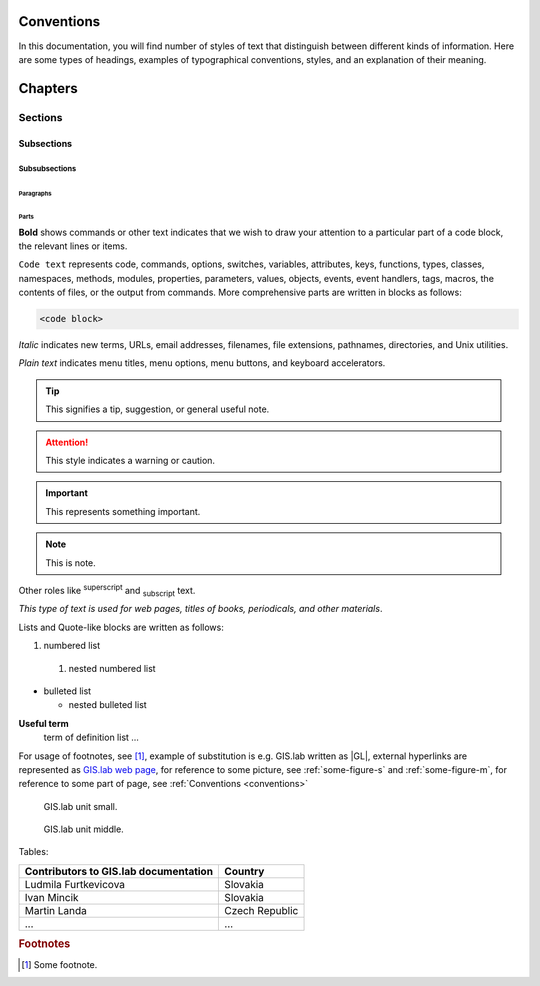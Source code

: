 .. some substitutions:

.. |GL| replace:: GIS.lab
.. |tip| image:: images/tip.png
   :width: 2.5em
.. |att| image:: images/attention.png
   :width: 2.5em
.. |note| image:: images/note.png
   :width: 1.5em
.. |important| image:: images/important.png
   :width: 1.5em

.. _conventions:

***********
Conventions
***********

In this documentation, you will find number of styles of text that distinguish 
between different kinds of information. Here are some types of headings, 
examples of typographical 
conventions, styles, and an explanation of their meaning.

********
Chapters
********

========
Sections
========

-----------
Subsections
-----------

^^^^^^^^^^^^^^
Subsubsections
^^^^^^^^^^^^^^

""""""""""
Paragraphs
""""""""""

#####
Parts
#####

**Bold** shows commands or other text indicates that we wish to draw your 
attention to a particular part of a code block, the relevant lines or items.

``Code text`` represents code, commands, options, switches, variables, 
attributes, keys, functions, types, classes, namespaces, methods, modules, 
properties, parameters, values, objects, events, event handlers, tags, macros, 
the contents of files, or the output from commands. More comprehensive
parts are written in blocks as follows: 

.. code::

	<code block>

*Italic* indicates new terms, URLs, email addresses, filenames, file extensions, 
pathnames, directories, and Unix utilities.

`Plain text` indicates menu titles, menu options, menu buttons, and keyboard 
accelerators.

.. tip:: |tip| This signifies a tip, suggestion, or general useful note.

.. attention:: |att| This style indicates a warning or caution.

.. important:: |important| This represents something important.

.. note:: |note| This is note.

Other roles like :superscript:`superscript` and :subscript:`subscript` text.

:title-reference:`This type of text is used for web pages, titles of books, periodicals, and other materials`.

Lists and Quote-like blocks are written as follows:

#. numbered list 
  #. nested numbered list

* bulleted list 

  * nested bulleted list

**Useful term**
   term of definition list ...

For usage of footnotes, see [#name]_, example of substitution is e.g. |GL| 
written as \|GL|, external hyperlinks are represented as `GIS.lab web page <http://web.gislab.io/>`_, for reference to some picture, see :ref:`some-figure-s` 
and :ref:`some-figure-m`, for reference to some part of page, see :ref:`Conventions <conventions>`

.. _some-figure-s:

.. figure:: images/gislab-unit.png
   :width: 155

   GIS.lab unit small.

.. _some-figure-m:

.. figure:: images/gislab-unit.png
   :width: 310

   GIS.lab unit middle.

Tables:

+---------------------------------------+----------------+
| Contributors to GIS.lab documentation |    Country     |
+=======================================+================+
|          Ludmila Furtkevicova         |    Slovakia    |
+---------------------------------------+----------------+
|               Ivan Mincik             |    Slovakia    |
+---------------------------------------+----------------+
|               Martin Landa            | Czech Republic |
+---------------------------------------+----------------+
|                   ...                 |       ...      |
+---------------------------------------+----------------+

.. rubric:: Footnotes

.. [#name] Some footnote.


